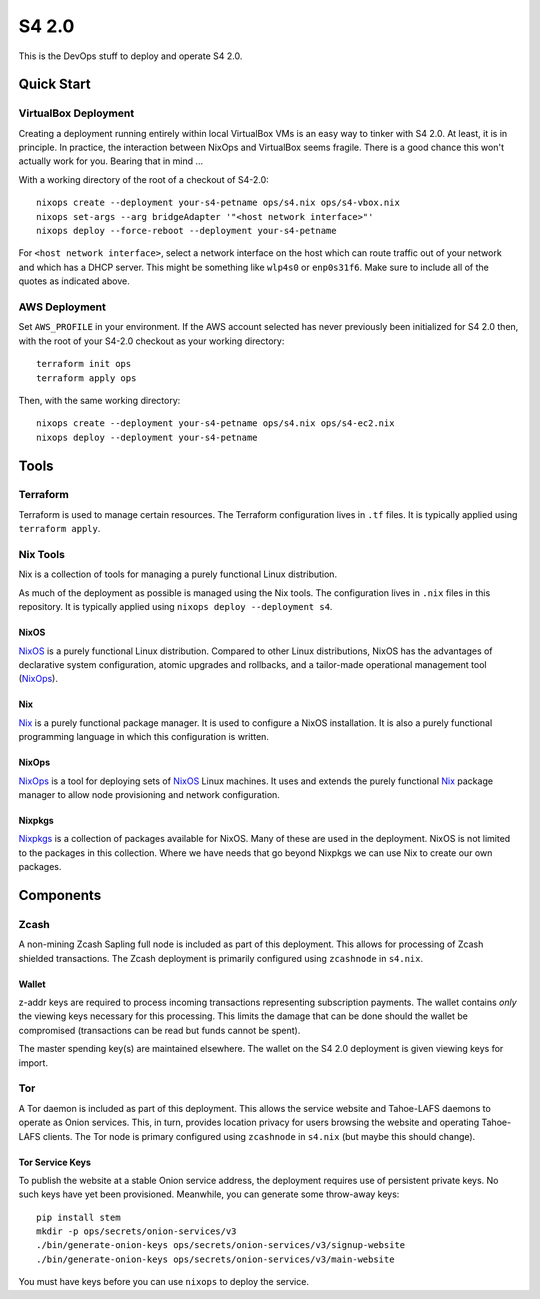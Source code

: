 S4 2.0
======

This is the DevOps stuff to deploy and operate S4 2.0.

Quick Start
~~~~~~~~~~~

VirtualBox Deployment
---------------------

Creating a deployment running entirely within local VirtualBox VMs is an easy way to tinker with S4 2.0.
At least, it is in principle.
In practice, the interaction between NixOps and VirtualBox seems fragile.
There is a good chance this won't actually work for you.
Bearing that in mind ...

With a working directory of the root of a checkout of S4-2.0::

   nixops create --deployment your-s4-petname ops/s4.nix ops/s4-vbox.nix
   nixops set-args --arg bridgeAdapter '"<host network interface>"'
   nixops deploy --force-reboot --deployment your-s4-petname

For ``<host network interface>``,
select a network interface on the host which can route traffic out of your network
and which has a DHCP server.
This might be something like ``wlp4s0`` or ``enp0s31f6``.
Make sure to include all of the quotes as indicated above.

AWS Deployment
--------------

Set ``AWS_PROFILE`` in your environment.
If the AWS account selected has never previously been initialized for S4 2.0 then,
with the root of your S4-2.0 checkout as your working directory::

   terraform init ops
   terraform apply ops

Then, with the same working directory::

   nixops create --deployment your-s4-petname ops/s4.nix ops/s4-ec2.nix
   nixops deploy --deployment your-s4-petname

Tools
~~~~~

Terraform
---------

Terraform is used to manage certain resources.
The Terraform configuration lives in ``.tf`` files.
It is typically applied using ``terraform apply``.

Nix Tools
---------

Nix is a collection of tools for managing a purely functional Linux distribution.

As much of the deployment as possible is managed using the Nix tools.
The configuration lives in ``.nix`` files in this repository.
It is typically applied using ``nixops deploy --deployment s4``.

NixOS
`````

`NixOS`_ is a purely functional Linux distribution.
Compared to other Linux distributions,
NixOS has the advantages of declarative system configuration,
atomic upgrades and rollbacks,
and a tailor-made operational management tool (`NixOps`_).

Nix
```

`Nix`_ is a purely functional package manager.
It is used to configure a NixOS installation.
It is also a purely functional programming language in which this configuration is written.

NixOps
``````

`NixOps`_ is a tool for deploying sets of `NixOS`_ Linux machines.
It uses and extends the purely functional `Nix`_ package manager to allow node provisioning and network configuration.

Nixpkgs
```````

`Nixpkgs`_ is a collection of packages available for NixOS.
Many of these are used in the deployment.
NixOS is not limited to the packages in this collection.
Where we have needs that go beyond Nixpkgs we can use Nix to create our own packages.

Components
~~~~~~~~~~

Zcash
-----

A non-mining Zcash Sapling full node is included as part of this deployment.
This allows for processing of Zcash shielded transactions.
The Zcash deployment is primarily configured using ``zcashnode`` in ``s4.nix``.

Wallet
``````

z-addr keys are required to process incoming transactions representing subscription payments.
The wallet contains *only* the viewing keys necessary for this processing.
This limits the damage that can be done should the wallet be compromised
(transactions can be read but funds cannot be spent).

The master spending key(s) are maintained elsewhere.
The wallet on the S4 2.0 deployment is given viewing keys for import.

Tor
---

A Tor daemon is included as part of this deployment.
This allows the service website and Tahoe-LAFS daemons to operate as Onion services.
This, in turn, provides location privacy for users browsing the website and operating Tahoe-LAFS clients.
The Tor node is primary configured using ``zcashnode`` in ``s4.nix``
(but maybe this should change).

Tor Service Keys
````````````````

To publish the website at a stable Onion service address,
the deployment requires use of persistent private keys.
No such keys have yet been provisioned.
Meanwhile, you can generate some throw-away keys::

  pip install stem
  mkdir -p ops/secrets/onion-services/v3
  ./bin/generate-onion-keys ops/secrets/onion-services/v3/signup-website
  ./bin/generate-onion-keys ops/secrets/onion-services/v3/main-website

You must have keys before you can use ``nixops`` to deploy the service.

.. _NixOps: https://nixos.org/nixops/
.. _NixOS: https://nixos.org/
.. _Nix: https://nixos.org/nix/
.. _Nixpkgs: https://nixos.org/nixpkgs/
